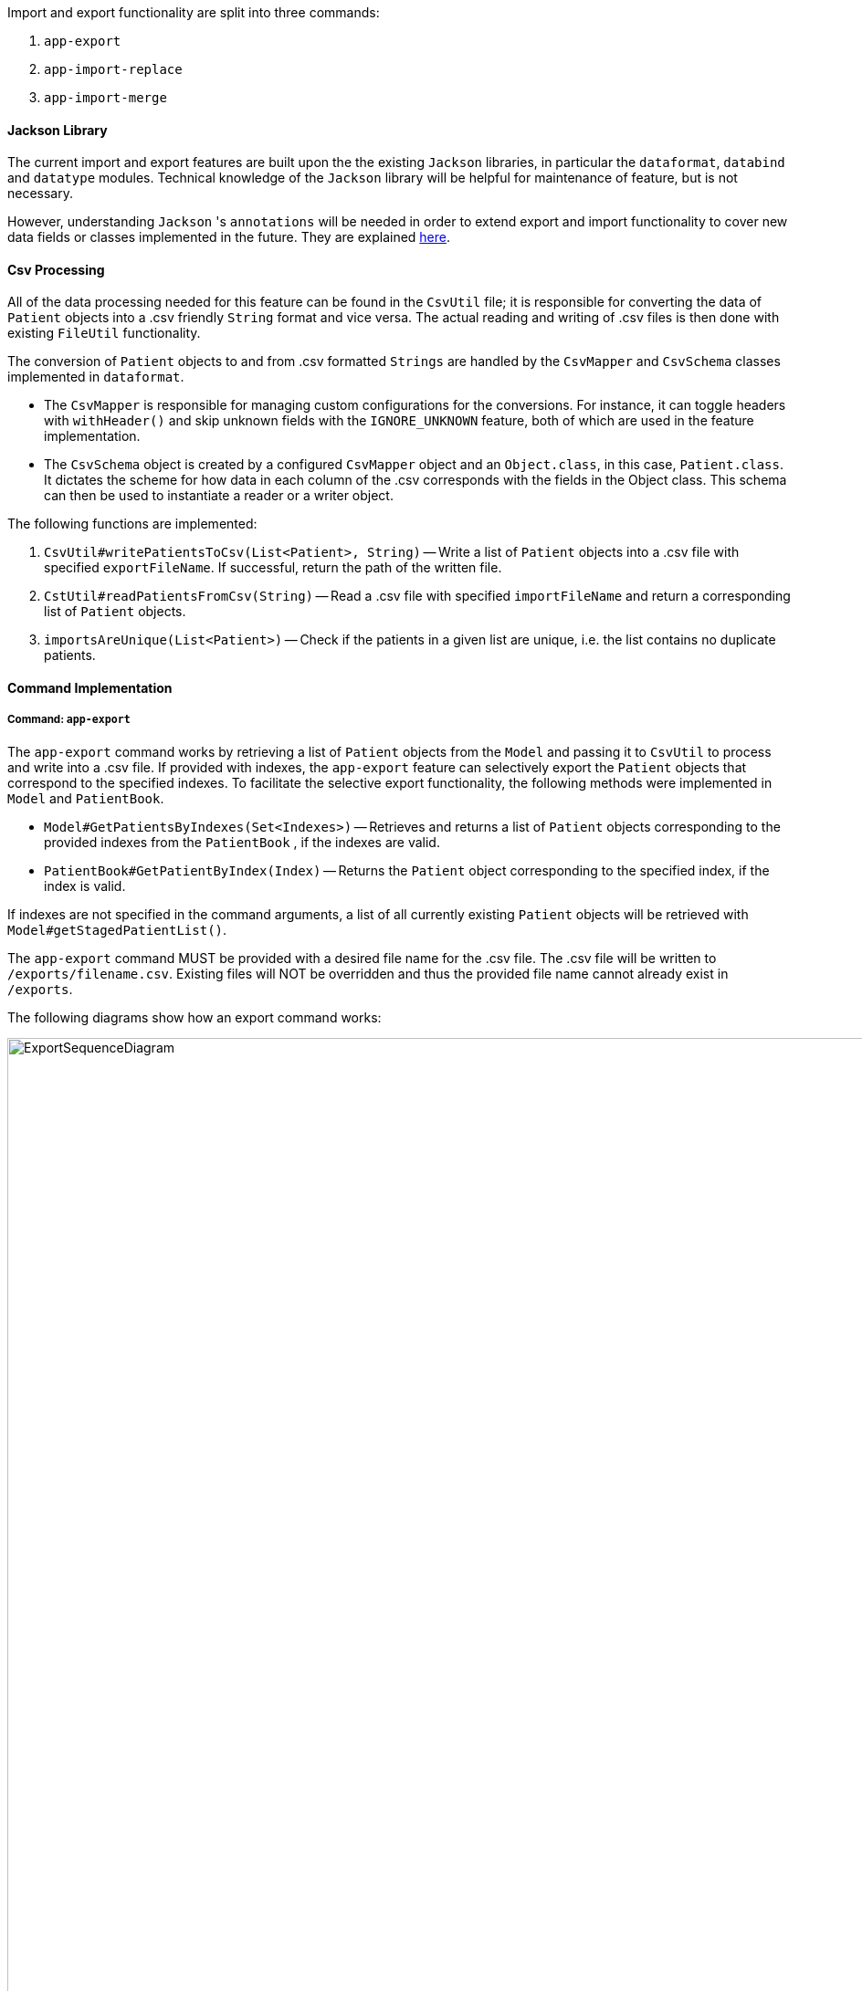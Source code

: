 Import and export functionality are split into three commands:

1. `app-export`
2. `app-import-replace`
3. `app-import-merge`

==== Jackson Library

The current import and export features are built upon the the existing `Jackson` libraries,
in particular the `dataformat`, `databind` and `datatype` modules. Technical knowledge of the
`Jackson` library will be helpful for maintenance of feature, but is not necessary.

However, understanding `Jackson` 's `annotations` will be needed in order to extend export and import
functionality to cover new data fields or classes implemented in the future. They are explained
link:http://fasterxml.github.io/jackson-annotations/javadoc/2.7/[here].

==== Csv Processing

All of the data processing needed for this feature can be found in the `CsvUtil` file;
it is responsible for converting the data of `Patient` objects into a .csv friendly `String` format
and vice versa. The actual reading and writing of .csv files is then done with existing
`FileUtil` functionality.

The conversion of `Patient` objects to and from .csv formatted `Strings` are handled by
the `CsvMapper` and `CsvSchema` classes implemented in `dataformat`.

* The `CsvMapper` is responsible for managing custom configurations for the conversions.
For instance, it can toggle headers with `withHeader()` and skip unknown fields with the
`IGNORE_UNKNOWN` feature, both of which are used in the feature implementation.
* The `CsvSchema` object is created by a configured `CsvMapper` object and an `Object.class`,
in this case, `Patient.class`. It dictates the scheme for how data in each column of the .csv
corresponds with the fields in the Object class. This schema can then be used to instantiate
a reader or a writer object.

The following functions are implemented:

1. `CsvUtil#writePatientsToCsv(List<Patient>, String)` -- Write
a list of `Patient` objects into a .csv file with specified `exportFileName`.
If successful, return the path of the written file.
2. `CstUtil#readPatientsFromCsv(String)` -- Read a .csv file with specified
`importFileName` and return a corresponding list of `Patient` objects.
3. `importsAreUnique(List<Patient>)` -- Check if the patients in a given list are unique, i.e. the list
contains no duplicate patients.

==== Command Implementation

===== Command: `app-export`

The `app-export` command works by retrieving a list of `Patient` objects from the `Model` and
passing it to `CsvUtil` to process and write into a .csv file. If provided with indexes, the
`app-export` feature can selectively export the `Patient` objects that correspond to the
specified indexes.
To facilitate the selective export functionality, the following methods were implemented in
`Model` and `PatientBook`.

* `Model#GetPatientsByIndexes(Set<Indexes>)` -- Retrieves and returns a list of `Patient` objects
corresponding to the provided indexes from the `PatientBook` , if the indexes are valid.
* `PatientBook#GetPatientByIndex(Index)` -- Returns the `Patient` object corresponding
to the specified index, if the index is valid.

If indexes are not specified in the command arguments, a list of all currently existing `Patient`
objects will be retrieved with `Model#getStagedPatientList()`.

The `app-export` command MUST be provided with a desired file name for the .csv file. The .csv
file will be written to `/exports/filename.csv`. Existing files will NOT be overridden and
thus the provided file name cannot already exist in `/exports`.

The following diagrams show how an export command works:

.Export Sequence Diagram
image::ExportSequenceDiagram.png[width="1100"]
.Reference: get patient list
image::ExportSequenceDiagramRef.png[width="700"]
.Reference: write patients to csv file
image::ExportSequenceDiagramRef2.png[width="700"]

===== ExportCommand Design Considerations

====== Aspect: File Overriding

* **Alternative 1 (current choice)**: Disallow overriding, file name provided must be new
** Pros: Existing .csv files will not be accidentally overridden. Prevents potential loss of data.
** Cons: Additional hassle for the user to delete files that they want to replace.

* **Alternative 2**: Allow overriding
** Pros: Conveniently replace existing, unused files.
** Cons: May accidentally override and lose important data.

===== Aspect: Illegal Characters in Data Fields

* **Alternative 1 (current choice)**: Allow forbidden characters
** Pros: Certain fields may be more accurately represented, i.e. addresses.
** Cons: The exported csv file may be bugged in edge cases, i.e. have data in the wrong columns.
Exported fields with forbidden characters may not be properly handled and escaped all of the time.
More developer work to test around edge cases.

* **Alternative 2**: Disallow forbidden characters
** Pros: Exported .csv files are guaranteed to be in the correct format.
** Cons: Data fields are restricted and cannot have commas, semi-colons, etc.

===== Import

The import commands work by reading a .csv file and converting it into a list of `Patient`
objects by using `CsvUtil`. The list is then passed to `Model`. What happens next depends
on which variant of import is called.

For both variants of the command, the imported list of patients CANNOT have any duplicates.
This is ensured with `CsvUtil#importsAreUnique(List<Patient>)`.

====== Command: `app-import-replace`

The `Model` will replace all existing `Patient` data in the `PatientBook` with the data
of the new list of `Patient` objects. To do this, the following was implemented:

* `Model#replaceStagedPatientBook(List<Patient>)` -- Creates a new `PatientBook` object
containing the `Patient` objects in the provided list. The old `PatientBook` stored in the
`Model` is then replaced with the new `PatientBook` by calling
`Model#setStagedPatientBook(PatientBook)`.

====== Command `app-import-merge`

The `Model` will add all `Patient` data in the new list of `Patient` objects into the
`PatientBook`. To do this, the following was implemented:

* `Model#hasAnyPatientInGivenList(List<Patient>)` -- Checks if the model contains
any `Patient` in the given list of `Patient` objects.
* `Model#addPatients(List<Patient>)` -- Adds all `Patient` objects in the given list
into the `Model`.

If the operation will result in duplicate `Patient` objects in the `PatientBook`,
it will not be executed. This is checked by the function stated above,
`Model#hasAnyPatientInGivenList(List<Patient>)`.

===== Import Design Considerations

====== Aspect: Allowing Patient Overriding for `app-import-merge`

* **Alternative 1 (current choice)**: Disallow overriding.
** Pros: Existing `Patient`  will not be accidentally overridden.
No need to deal with potential merge conflicts.
** Cons: User may have intended to use `app-import-merge` to update old data.
More hassle for the user to delete old `Patient` data that they want to replace.

* **Alternative 2**: In case of duplicates, replace old `Patient` data.
** Pros: Conveniently update old `Patient` data.
** Cons: May accidentally override and lose important data, though not a big deal
with `app-undo`.

* **Alternative 3**: Implement a flag to toggle overriding.
** Pros: Best of both worlds.
** Cons: More coding and debugging work.
